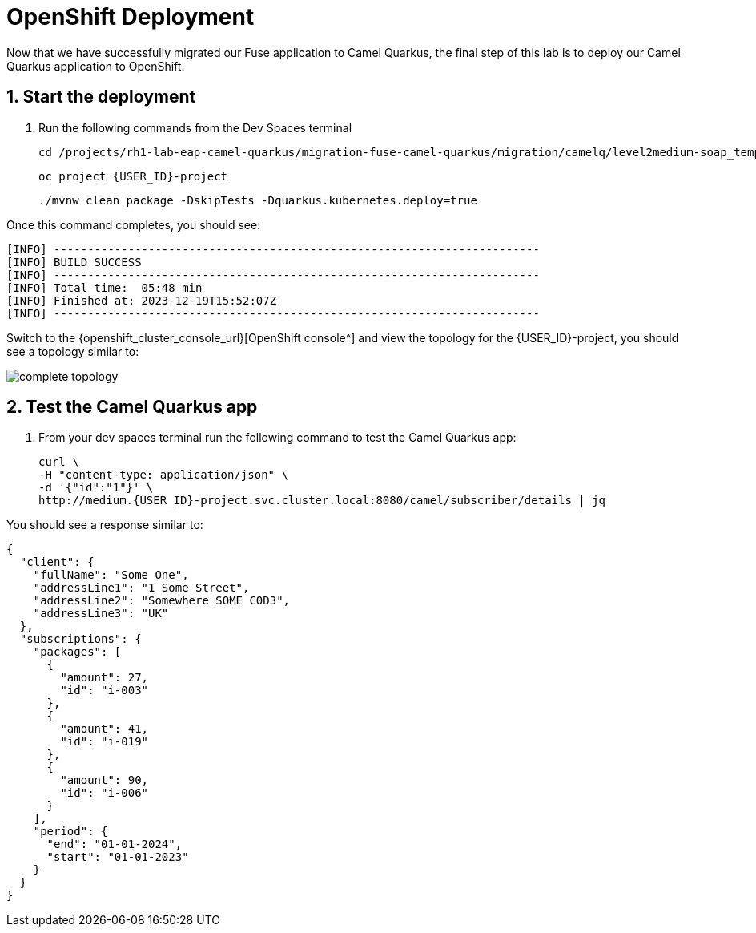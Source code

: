 
= OpenShift Deployment

Now that we have successfully migrated our Fuse application to Camel Quarkus, the final step of this lab is to deploy our Camel Quarkus application to OpenShift.  

## 1. Start the deployment

. Run the following commands from the Dev Spaces terminal
+
[source,sh,role="copypaste",subs=attributes+]
----
cd /projects/rh1-lab-eap-camel-quarkus/migration-fuse-camel-quarkus/migration/camelq/level2medium-soap_template
----
+
[source,sh,role="copypaste",subs=attributes+]
----
oc project {USER_ID}-project
----
+
[source,sh,role="copypaste"]
----
./mvnw clean package -DskipTests -Dquarkus.kubernetes.deploy=true
----

Once this command completes, you should see:

[source,sh]
----
[INFO] ------------------------------------------------------------------------
[INFO] BUILD SUCCESS
[INFO] ------------------------------------------------------------------------
[INFO] Total time:  05:48 min
[INFO] Finished at: 2023-12-19T15:52:07Z
[INFO] ------------------------------------------------------------------------
----

Switch to the {openshift_cluster_console_url}[OpenShift console^]  and view the topology for the {USER_ID}-project, you should see a topology similar to:

image::complete-topology.png[complete topology]

## 2. Test the Camel Quarkus app

. From your dev spaces terminal run the following command to test the Camel Quarkus app:
+
[source,sh,role="copypaste",subs=attributes+]
----
curl \
-H "content-type: application/json" \
-d '{"id":"1"}' \
http://medium.{USER_ID}-project.svc.cluster.local:8080/camel/subscriber/details | jq
----

You should see a response similar to:

[source,json]
----
{
  "client": {
    "fullName": "Some One",
    "addressLine1": "1 Some Street",
    "addressLine2": "Somewhere SOME C0D3",
    "addressLine3": "UK"
  },
  "subscriptions": {
    "packages": [
      {
        "amount": 27,
        "id": "i-003"
      },
      {
        "amount": 41,
        "id": "i-019"
      },
      {
        "amount": 90,
        "id": "i-006"
      }
    ],
    "period": {
      "end": "01-01-2024",
      "start": "01-01-2023"
    }
  }
}

----



